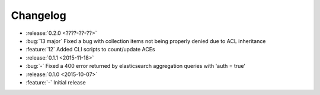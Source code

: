 Changelog
=========

* :release:`0.2.0 <????-??-??>`
* :bug:`13 major` Fixed a bug with collection items not being properly denied due to ACL inheritance
* :feature:`12` Added CLI scripts to count/update ACEs

* :release:`0.1.1 <2015-11-18>`
* :bug:`-` Fixed a 400 error returned by elasticsearch aggregation queries with 'auth = true'

* :release:`0.1.0 <2015-10-07>`
* :feature:`-` Initial release
